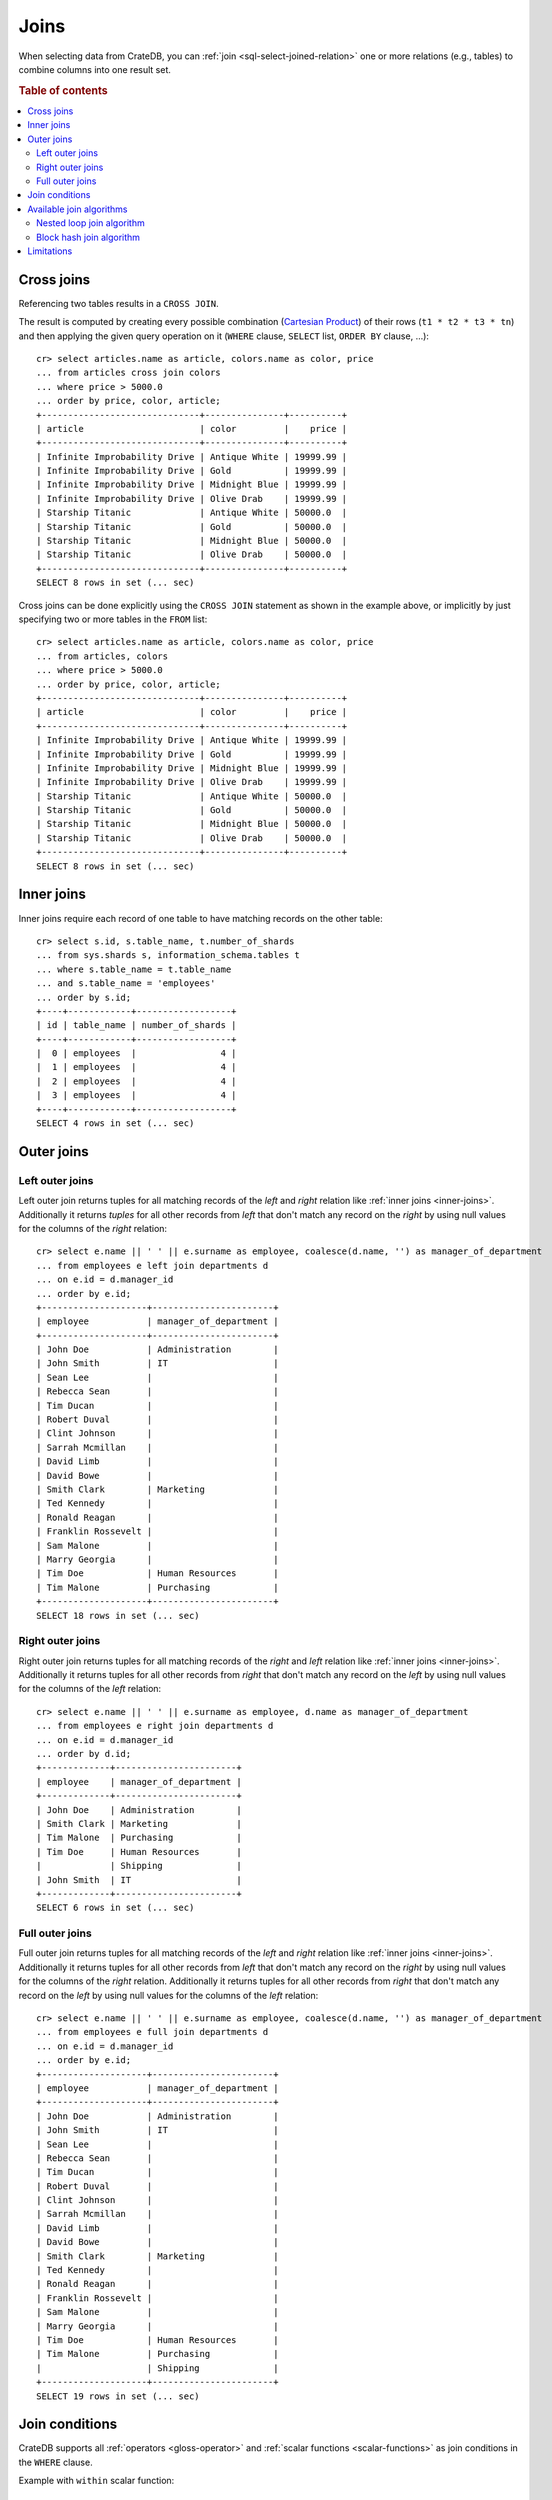 .. highlight:: psql

.. _sql_joins:

Joins
=====

When selecting data from CrateDB, you can :ref:`join
<sql-select-joined-relation>` one or more relations (e.g., tables) to combine
columns into one result set.

.. SEEALSO::

    `Join (SQL)`_

.. rubric:: Table of contents

.. contents::
   :local:


.. _cross-joins:

Cross joins
-----------

Referencing two tables results in a ``CROSS JOIN``.

The result is computed by creating every possible combination (`Cartesian
Product`_) of their rows (``t1 * t2 * t3 * tn``) and then applying the given
query operation on it (``WHERE`` clause, ``SELECT`` list, ``ORDER BY`` clause,
...)::

    cr> select articles.name as article, colors.name as color, price
    ... from articles cross join colors
    ... where price > 5000.0
    ... order by price, color, article;
    +------------------------------+---------------+----------+
    | article                      | color         |    price |
    +------------------------------+---------------+----------+
    | Infinite Improbability Drive | Antique White | 19999.99 |
    | Infinite Improbability Drive | Gold          | 19999.99 |
    | Infinite Improbability Drive | Midnight Blue | 19999.99 |
    | Infinite Improbability Drive | Olive Drab    | 19999.99 |
    | Starship Titanic             | Antique White | 50000.0  |
    | Starship Titanic             | Gold          | 50000.0  |
    | Starship Titanic             | Midnight Blue | 50000.0  |
    | Starship Titanic             | Olive Drab    | 50000.0  |
    +------------------------------+---------------+----------+
    SELECT 8 rows in set (... sec)

Cross joins can be done explicitly using the ``CROSS JOIN`` statement as shown
in the example above, or implicitly by just specifying two or more tables in
the ``FROM`` list::

    cr> select articles.name as article, colors.name as color, price
    ... from articles, colors
    ... where price > 5000.0
    ... order by price, color, article;
    +------------------------------+---------------+----------+
    | article                      | color         |    price |
    +------------------------------+---------------+----------+
    | Infinite Improbability Drive | Antique White | 19999.99 |
    | Infinite Improbability Drive | Gold          | 19999.99 |
    | Infinite Improbability Drive | Midnight Blue | 19999.99 |
    | Infinite Improbability Drive | Olive Drab    | 19999.99 |
    | Starship Titanic             | Antique White | 50000.0  |
    | Starship Titanic             | Gold          | 50000.0  |
    | Starship Titanic             | Midnight Blue | 50000.0  |
    | Starship Titanic             | Olive Drab    | 50000.0  |
    +------------------------------+---------------+----------+
    SELECT 8 rows in set (... sec)


.. _inner-joins:

Inner joins
-----------

Inner joins require each record of one table to have matching records on the
other table::

    cr> select s.id, s.table_name, t.number_of_shards
    ... from sys.shards s, information_schema.tables t
    ... where s.table_name = t.table_name
    ... and s.table_name = 'employees'
    ... order by s.id;
    +----+------------+------------------+
    | id | table_name | number_of_shards |
    +----+------------+------------------+
    |  0 | employees  |                4 |
    |  1 | employees  |                4 |
    |  2 | employees  |                4 |
    |  3 | employees  |                4 |
    +----+------------+------------------+
    SELECT 4 rows in set (... sec)


.. _outer-joins:

Outer joins
-----------


Left outer joins
................

Left outer join returns tuples for all matching records of the *left* and
*right* relation like :ref:`inner joins <inner-joins>`. Additionally it returns
*tuples* for all other records from *left* that don't match any record on the
*right* by using null values for the columns of the *right* relation::

    cr> select e.name || ' ' || e.surname as employee, coalesce(d.name, '') as manager_of_department
    ... from employees e left join departments d
    ... on e.id = d.manager_id
    ... order by e.id;
    +--------------------+-----------------------+
    | employee           | manager_of_department |
    +--------------------+-----------------------+
    | John Doe           | Administration        |
    | John Smith         | IT                    |
    | Sean Lee           |                       |
    | Rebecca Sean       |                       |
    | Tim Ducan          |                       |
    | Robert Duval       |                       |
    | Clint Johnson      |                       |
    | Sarrah Mcmillan    |                       |
    | David Limb         |                       |
    | David Bowe         |                       |
    | Smith Clark        | Marketing             |
    | Ted Kennedy        |                       |
    | Ronald Reagan      |                       |
    | Franklin Rossevelt |                       |
    | Sam Malone         |                       |
    | Marry Georgia      |                       |
    | Tim Doe            | Human Resources       |
    | Tim Malone         | Purchasing            |
    +--------------------+-----------------------+
    SELECT 18 rows in set (... sec)


Right outer joins
.................

Right outer join returns tuples for all matching records of the *right* and
*left* relation like :ref:`inner joins <inner-joins>`. Additionally it returns
tuples for all other records from *right* that don't match any record on the
*left* by using null values for the columns of the *left* relation::

    cr> select e.name || ' ' || e.surname as employee, d.name as manager_of_department
    ... from employees e right join departments d
    ... on e.id = d.manager_id
    ... order by d.id;
    +-------------+-----------------------+
    | employee    | manager_of_department |
    +-------------+-----------------------+
    | John Doe    | Administration        |
    | Smith Clark | Marketing             |
    | Tim Malone  | Purchasing            |
    | Tim Doe     | Human Resources       |
    |             | Shipping              |
    | John Smith  | IT                    |
    +-------------+-----------------------+
    SELECT 6 rows in set (... sec)


Full outer joins
................

Full outer join returns tuples for all matching records of the *left* and
*right* relation like :ref:`inner joins <inner-joins>`. Additionally it returns
tuples for all other records from *left* that don't match any record on the
*right* by using null values for the columns of the *right*
relation. Additionally it returns tuples for all other records from *right*
that don't match any record on the *left* by using null values for the columns
of the *left* relation::

    cr> select e.name || ' ' || e.surname as employee, coalesce(d.name, '') as manager_of_department
    ... from employees e full join departments d
    ... on e.id = d.manager_id
    ... order by e.id;
    +--------------------+-----------------------+
    | employee           | manager_of_department |
    +--------------------+-----------------------+
    | John Doe           | Administration        |
    | John Smith         | IT                    |
    | Sean Lee           |                       |
    | Rebecca Sean       |                       |
    | Tim Ducan          |                       |
    | Robert Duval       |                       |
    | Clint Johnson      |                       |
    | Sarrah Mcmillan    |                       |
    | David Limb         |                       |
    | David Bowe         |                       |
    | Smith Clark        | Marketing             |
    | Ted Kennedy        |                       |
    | Ronald Reagan      |                       |
    | Franklin Rossevelt |                       |
    | Sam Malone         |                       |
    | Marry Georgia      |                       |
    | Tim Doe            | Human Resources       |
    | Tim Malone         | Purchasing            |
    |                    | Shipping              |
    +--------------------+-----------------------+
    SELECT 19 rows in set (... sec)


Join conditions
---------------

CrateDB supports all :ref:`operators <gloss-operator>` and :ref:`scalar
functions <scalar-functions>` as join conditions in the ``WHERE`` clause.

Example with ``within`` scalar function::

    cr> select photos.name, countries.name
    ... from countries, photos
    ... where within(location, geo)
    ... order by countries.name, photos.name;
    +--------------+---------+
    | name         | name    |
    +--------------+---------+
    | Eiffel Tower | France  |
    | Berlin Wall  | Germany |
    +--------------+---------+
    SELECT 2 rows in set (... sec)


.. _available-join-algo:

Available join algorithms
-------------------------


Nested loop join algorithm
..........................

The nested loop algorithm evaluates the join conditions on every record of the
left table with every record of the right table in a distributed manner (for
each shard of the used tables). The right table is scanned once for every row
in the left table.

This is the default algorithm used for all types of joins.


Block hash join algorithm
.........................

The performance of `Equi-Joins`_ is substantially improved by using the `Hash
Join`_ algorithm. At first one relation is scanned and loaded into a hash table
using the attributes of the join conditions as hash keys. Once the hash table
is build, the second relation is scanned and the join condition values of every
row are hashed and matched against the hash table.

In order to built a hash table even if the first relation wouldn't fit into the
available memory, only a certain block size of a relation is loaded at
once. The whole operation will be repeated with the next block of the first
relation once scanning the second relation has finished.

This optimisation cannot be applied unless the join is an ``INNER`` join and
the join condition satisfies the following rules:

  - Contains at least one ``EQUAL`` :ref:`operator <gloss-operator>`

  - Contains no ``OR`` operator

  - Every argument of a ``EQUAL`` operator can only references fields from one
    relation

The `Hash Join`_ algorithm is faster but has a bigger memory footprint. As such
it can explicitly be disabled on demand when memory is scarce using the session
setting :ref:`enable_hashjoin <conf-session-enable-hashjoin>`::


  SET enable_hashjoin=false

Limitations
-----------

Joining more than 2 tables can result in poor execution plans.

Internally the relations are joined in pairs. So for example in a 3 table join,
we'd join `(r1 ⋈ r2) ⋈ r3` (r1 with r2 first, then with r3). The poor execution
plan could happen as there is no optimization in place which improves the join
ordering. Ideally we'd join those relations first which narrow the intermediate
result set to a large degree, so that later joins have less work to do. In the
example before, joining `r1 ⋈ (r2 ⋈ r3)` might be the better order.


.. _Cartesian Product: https://en.wikipedia.org/wiki/Cartesian_product
.. _Equi-Joins: https://en.wikipedia.org/wiki/Join_(SQL)#Equi-join
.. _Hash Join: https://en.wikipedia.org/wiki/Hash_join
.. _Join (SQL): https://en.wikipedia.org/wiki/Join_(SQL)
